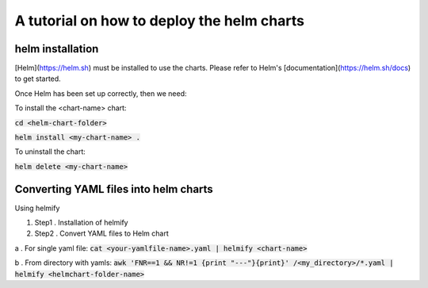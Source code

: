 A tutorial on how to deploy the helm charts
=====================

helm installation
#################

[Helm](https://helm.sh) must be installed to use the charts.  Please refer to Helm's [documentation](https://helm.sh/docs) to get started.

Once Helm has been set up correctly, then we need:

To install the <chart-name> chart:

:code:`cd <helm-chart-folder>`

:code:`helm install <my-chart-name> .`

To uninstall the chart:

:code:`helm delete <my-chart-name>`


Converting YAML files into helm charts
##############################

Using helmify


1. Step1 . Installation of helmify
2. Step2 . Convert YAML files to Helm chart

a . For single yaml file: :code:`cat <your-yamlfile-name>.yaml | helmify <chart-name>`

b . From directory with yamls: :code:`awk 'FNR==1 && NR!=1  {print "---"}{print}' /<my_directory>/*.yaml | helmify <helmchart-folder-name>`





